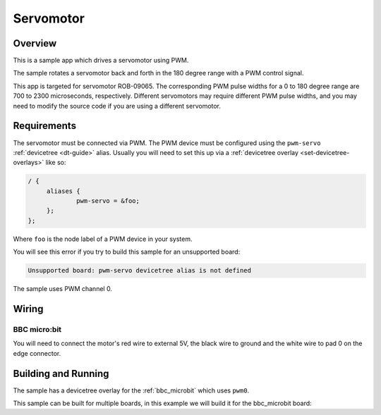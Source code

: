 .. _servo-motor-sample:

Servomotor
##########

Overview
********

This is a sample app which drives a servomotor using PWM.

The sample rotates a servomotor back and forth in the 180 degree range with a
PWM control signal.

This app is targeted for servomotor ROB-09065. The corresponding PWM pulse
widths for a 0 to 180 degree range are 700 to 2300 microseconds, respectively.
Different servomotors may require different PWM pulse widths, and you may need
to modify the source code if you are using a different servomotor.

Requirements
************

The servomotor must be connected via PWM. The PWM device must be configured
using the ``pwm-servo`` :ref:`devicetree <dt-guide>` alias. Usually you will
need to set this up via a :ref:`devicetree overlay <set-devicetree-overlays>`
like so:

.. code-block:: DTS

   / {
   	aliases {
   		pwm-servo = &foo;
   	};
   };

Where ``foo`` is the node label of a PWM device in your system.

You will see this error if you try to build this sample for an unsupported
board:

.. code-block:: none

   Unsupported board: pwm-servo devicetree alias is not defined

The sample uses PWM channel 0.

Wiring
******

BBC micro:bit
=============

You will need to connect the motor's red wire to external 5V, the black wire to
ground and the white wire to pad 0 on the edge connector.

Building and Running
********************

The sample has a devicetree overlay for the :ref:`bbc_microbit` which uses
``pwm0``.

This sample can be built for multiple boards, in this example we will build it
for the bbc_microbit board:

.. zephyr-app-commands::
   :zephyr-app: samples/basic/servo_motor
   :board: bbc_microbit
   :goals: build flash
   :compact:
